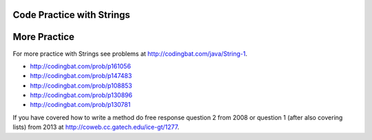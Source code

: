 .. qnum::
   :prefix: 4-12-
   :start: 1
   
Code Practice with Strings
---------------------------

.. tabbed:: ch4Ex1

        .. tab:: Question

           
           The following code should get the first letter of the first name, middle name, and last name and append (concatenate) them together and then return them all in lowercase.  However, the code has errors.  Fix the code so that it compiles and runs correctly.  
           
           .. activecode::  ch4Ex1q
              :language: java
   
              public class Test1
              {
                  public static void main(String[] args)
                  {
                      String firstName = "Sofia';
                      String middleName = "Maria";
                      String lastName  "Hernandez";
                      String initials = firstname.substring(0,1) + 
                                        middleName.subString(0,1) + 
                                        lastName.substring(0,1);
                      System.out.println(initials.toLowerCase();
                  }
              }


        .. tab:: Answer
        
        
           Line 5 has an ending ``'`` instead of ``"``.  Line 7 is missing a ``=``.  Line 8 has ``firstname``, but it should be ``firstName``.  Remember that you should uppercase the first letter of each new word, after the first word, to make the variable name easier to read (use camel case).  Line 9 has ``subString``, but the method name is ``substring``.  Line 11 is missing a ``)``.
        
           .. activecode::  ch4Ex1a
              :language: java
   
              public class Test1
              {
                  public static void main(String[] args)
                  {
                      String firstName = "Sofia";
                      String middleName = "Maria";
                      String lastName = "Hernandez";
                      String initials = firstName.substring(0,1) + 
                                        middleName.substring(0,1) + 
                                        lastName.substring(0,1);
                      System.out.println(initials.toLowerCase());
                  }
              }
              
        .. tab:: Discussion 

            .. disqus::
                :shortname: cslearn4u
                :identifier: javareview_ch4Ex1d
                
.. tabbed:: ch4Ex2

        .. tab:: Question

           
           The following code should print "Mary's favorite color is blue".  However, the code has errors.  Fix the code so that it compiles and runs correctly.  
           
           .. activecode::  ch4Ex2q
              :language: java
   
              public class Test1
              {
                  public static void main(String[] args)
                  {
                      String name = Mary";
                      String color = "blue"
                      System.out.println(Name + 
                                         "'s favorite color is " + color);
                  }
              }


        .. tab:: Answer
        
           Line 5 is missing a starting ``"``.  Line 6 is missing a ending ``;``.  Line 7 has ``Name`` when it should be ``name``.  Remember that variable names start with a lowercase letter.  
           
           .. activecode::  ch4Ex2a
              :language: java
   
              public class Test1
              {
                  public static void main(String[] args)
                  {
                      String name = "Mary";
                      String color = "blue";
                      System.out.println(name + 
                                         "'s favorite color is " + color);
                  }
              }
              
        .. tab:: Discussion 

            .. disqus::
                :shortname: cslearn4u
                :identifier: javareview_ch4Ex2d
                
.. tabbed:: ch4Ex3

        .. tab:: Question

           
           The following code should print "Gabby's favorite sport is soccer".  However, the code has errors.  Fix the code so that it compiles and runs correctly.  
           
           .. activecode::  ch4Ex3q
              :language: java
   
              public class Test1
              {
                  public static void main(String[] args)
                  {
                      String name "Gabby";
                      String sport = "soccer;
                      System.out.println(Name + 
                                         "'s favorite sport is " 
                                         sport);
                  }
              }


        .. tab:: Answer
        
           Line 5 is missing a ``=``.  Line 6 is missing the closing ``"``.  Line 7 has ``Name`` when it should be ``name``.  Remember that a variable name starts with a lowercase letter.  Line 8 is missing an ending ``+``.
        
           .. activecode::  ch4Ex3a
              :language: java
   
              public class Test1
              {
                  public static void main(String[] args)
                  {
                      String name = "Gabby";
                      String sport = "soccer";
                      System.out.println(name + 
                                         "'s favorite sport is " + 
                                         sport);
                  }
              }
              
        .. tab:: Discussion 

            .. disqus::
                :shortname: cslearn4u
                :identifier: javareview_ch4Ex3d
                
.. tabbed:: ch4Ex4

        .. tab:: Question

           
           The following code should print the first 3 letters of the string ``message`` all in lowercase letters. However, the code has errors.  Fix the errors so that the code runs as intended.
           
           .. activecode::  ch4Ex4q
              :language: java
   
              public class Test1
              {
                  public static void main(String[] args)
                  {
                      String message = "Meet me by the bridge":
                      String part = message.substring(1,3);
                      String lower = message.toLowerCase();
                      System.println(lower);
                  }
              }


        .. tab:: Answer
        
          Line 5 ends with ``:`` when it should be ``;``.  Line 6 should be ``substring(0,3)``.  Line 7 should be ``part`` not ``message``.  Line 8 should be ``System.out.println``.  
          
           .. activecode::  ch4Ex4a
              :language: java
   
              public class Test1
              {
                  public static void main(String[] args)
                  {
                      String message = "Meet me by the bridge";
                      String part = message.substring(0,3);
                      String lower = part.toLowerCase();
                      System.out.println(lower);
                  }
              }
              
        .. tab:: Discussion 

            .. disqus::
                :shortname: cslearn4u
                :identifier: javareview_ch4Ex4d
                
                
.. tabbed:: ch4Ex5

        .. tab:: Question

           
           The following code should print "Your name is Carly and your favorite color is red".  Finish the code so that it prints the output correctly.
           
           .. activecode::  ch4Ex5q
              :language: java
   
              public class Test1
              {
                  public static void main(String[] args)
                  {
                      String name = "Carly";
                      String color = "red";
                      System.out.println();
                  }
                      
              }


        .. tab:: Answer
        
           Add the required strings using the ``+`` operator and be sure to include spaces as needed.
        
           .. activecode::  ch4Ex5a
              :language: java
   
              public class Test1
              {
                  public static void main(String[] args)
                  {
                      String name = "Carly";
                      String color = "red";
                      System.out.println("Your name is " + 
                                         name + 
                                         " and your favorite color is " +
                                         color);
                   }   
              }
              
        .. tab:: Discussion 

            .. disqus::
                :shortname: cslearn4u
                :identifier: javareview_ch4Ex5d
                
.. tabbed:: ch4Ex6

        .. tab:: Question

           
           Finish the code below so that it prints "Your name is Justin and your age is 16".
           
           .. activecode::  ch4Ex6q
              :language: java
   
              public class Test1
              {
                  public static void main(String[] args)
                  {
                      String name = "Justin";
                      int age = 16;
                      System.out.println();
                      
                  }
              }


        .. tab:: Answer
        
           Use the ``+`` operator to append the strings.  Be sure to include spaces as needed.
        
           .. activecode::  ch4Ex6a
              :language: java
   
              public class Test1
              {
                  public static void main(String[] args)
                  {
                      String name = "Justin";
                      int age = 16;
                      System.out.println("Your name is " +
                                         name +
                                         " and your age is " +
                                         age);
                     
                  }
              }
              
        .. tab:: Discussion 

            .. disqus::
                :shortname: cslearn4u
                :identifier: javareview_ch4Ex6d
                
.. tabbed:: ch4Ex7

        .. tab:: Question
  
           Write the code to print "Julian's favorite color is green.  His favorite food is pizza.".
           
           .. activecode::  ch4Ex7q
              :language: java
   
              public class Test1
              {
                  public static void main(String[] args)
                  {
                      String name = "Julian";
                      String color = "green";
                      String food = "pizza";
                      System.out.println();
                  }
              }


        .. tab:: Answer
        
           Add the strings together using ``+``.  Don't forget to include spaces and periods at the end of the sentences.
           
           .. activecode::  ch4Ex7a
              :language: java
   
              public class Test1
              {
                  public static void main(String[] args)
                  {
                      String name = "Julian";
                      String color = "green";
                      String food = "pizza";
                      System.out.println(name + "'s favorite color is " + color + 
                                         ".  His favorite food is " + food + ".");  
                  }
              }
              
        .. tab:: Discussion 

            .. disqus::
                :shortname: cslearn4u
                :identifier: javareview_ch4Ex7d
                
.. tabbed:: ch4Ex8

        .. tab:: Question
  
           Finish the code below to print your favorite animal and food.  
           
           .. activecode::  ch4Ex8q
              :language: java
   
              public class Test1
              {
                  public static void main(String[] args)
                  {
                      String animal = 
                      String food = 
                      System.out.println();
                      
                  }
              }


        .. tab:: Answer
        
           Use ``+`` to add strings together.  Add spaces as needed and periods.  
           
           .. activecode::  ch4Ex8a
              :language: java
   
              public class Test1
              {
                  public static void main(String[] args)
                  {
                      String animal = "horse";
                      String food = "chicken";
                      System.out.println("My favorite animal is a " + 
                                         animal + ".  " +                                         
                                         "My favorite food is " + 
                                         food + ".");
                  }
              }
              
        .. tab:: Discussion 

            .. disqus::
                :shortname: cslearn4u
                :identifier: javareview_ch4Ex8d
                
.. tabbed:: ch4Ex9

        .. tab:: Question
  
           Finish the code below to print your favorite movie and book. 
           
           .. activecode::  ch4Ex9q
              :language: java
   
              public class Test1
              {
                  public static void main(String[] args)
                  {
                      String movie = "";
                      String book = "";
                      System.out.println();
                      
                  }
              }


        .. tab:: Answer
        
           Add the strings together using ``+``.  Don't forget to include spaces and periods at the end of the sentences.
           
           .. activecode::  ch4Ex9a
              :language: java
   
              public class Test1
              {
                  public static void main(String[] args)
                  {
                      String movie = "The Princess Bride";
                      String book = "Harry Potter";
                      System.out.println("My favorite movie is " + movie + ".  " +
                                         "My favorite book is " + book + ".");
                      
                  }
              }
              
        .. tab:: Discussion 

            .. disqus::
                :shortname: cslearn4u
                :identifier: javareview_ch4Ex9d
                
.. tabbed:: ch4Ex10

        .. tab:: Question
  
           The following code starts with ``String firstNameCaps = ALEX;`` and should print ``Alex``.  Use the ``toLowerCase`` and ``substring`` methods to do accomplish this task.
           
           .. activecode::  ch4Ex10q
              :language: java
   
              public class Test1
              {
                  public static void main(String[] args)
                  {
                      String name1 = "ALEX";
                      System.out.println(firstNameCaps);
                  }
              }


        .. tab:: Answer
        
           Create a string that is all lowercase.  Create a new string from a substring of the original string (first letter) and  a substring of the rest of the string that is all lowercase (all except the first letter).  Print that string.
          
           .. activecode::  ch4Ex10a
              :language: java
   
              public class Test1
              {
                  public static void main(String[] args)
                  {
                      String name1 = "ALEX";
                      String nameLower= name1.toLowerCase();
                      String finalName = name1.substring(0,1) + 
                                         nameLower.substring(1);
                      System.out.println(finalName);
                  }
              }
              
        .. tab:: Discussion 

            .. disqus::
                :shortname: cslearn4u
                :identifier: javareview_ch4Ex10d
                
.. tabbed:: ch4Ex11

        .. tab:: Question
  
           The following code should remove the word "very " (and following space) from the message and print the new message.  You can use ``indexOf`` to find the position of a substring in your string.  You can use ``substring`` to create a new string removing the word. 
           
           .. activecode::  ch4Ex11q
              :language: java
   
              public class Test1
              {
                  public static void main(String[] args)
                  {
                      String message = "I am very happy!";
                      String target = "very ";
                      
                  }
              }


        .. tab:: Answer
        
           Use ``indexOf`` to find the position and then create a new message up to the pos and again after the target string.
          
           .. activecode::  ch4Ex11a
              :language: java
   
              public class Test1
              {
                  public static void main(String[] args)
                  {
                      String message = "I am very happy!";
                      String target = "very ";
                      int pos = message.indexOf(target);
                      String newMessage = message.substring(0,pos) + 
                                          message.substring(pos+target.length());
                      System.out.println(newMessage);
                  }
              }
              
        .. tab:: Discussion 

            .. disqus::
                :shortname: cslearn4u
                :identifier: javareview_ch4Ex11d
                
.. tabbed:: ch4Ex12

        .. tab:: Question
  
           The following code should replace ``lol`` in the message with ``laugh out loud`` and print the new message.  
           
           .. activecode::  ch4Ex12q
              :language: java
   
              public class Test1
              {
                  public static void main(String[] args)
                  {
                      String message = "That was great - lol.";
                      
                  }
              }


        .. tab:: Answer
        
           Use ``indexOf`` to find the position of the "lol" then create a new string from up to that position and append the "laugh out loud" and the substring after it.  
           
           .. activecode::  ch4Ex12a
              :language: java
   
              public class Test1
              {
                  public static void main(String[] args)
                  {
                      String message = "That was great - lol.";
                      String target = "lol";
                      int pos = message.indexOf(target);
                      String newMessage = message.substring(0,pos) + 
                                          "laugh out loud" + 
                                          message.substring(pos + target.length());
                      System.out.println(newMessage);
                  }
              }
              
        .. tab:: Discussion 

            .. disqus::
                :shortname: cslearn4u
                :identifier: javareview_ch4Ex12d
                
                

More Practice 
-------------

For more practice with Strings see problems at http://codingbat.com/java/String-1.  

* http://codingbat.com/prob/p161056
* http://codingbat.com/prob/p147483
* http://codingbat.com/prob/p108853
* http://codingbat.com/prob/p130896
* http://codingbat.com/prob/p130781

If you have covered how to write a method do free response question 2 from 2008 or question 1 (after also covering lists) from 2013 at http://coweb.cc.gatech.edu/ice-gt/1277.  
  
   


   
